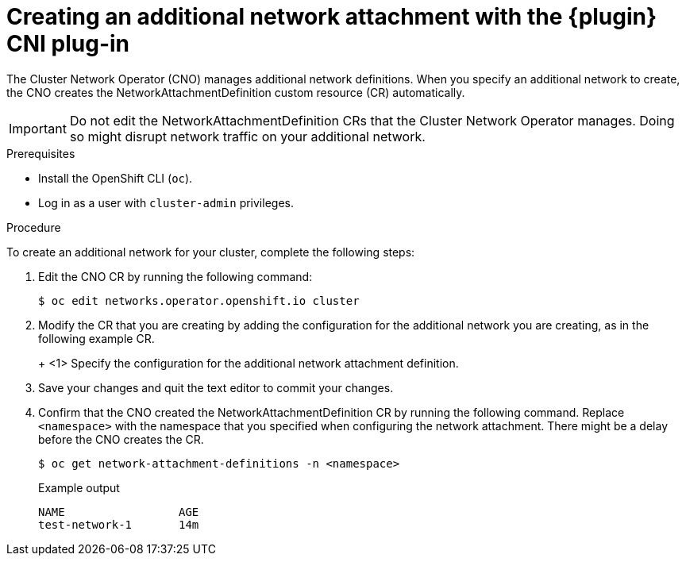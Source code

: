 // Module included in the following assemblies:
//
// * networking/multiple_networks/configuring-macvlan.adoc
// * networking/multiple_networks/configuring-ipvlan.adoc
// * networking/multiple_networks/configuring-bridge.adoc
// * networking/multiple_networks/configuring-host-device.adoc

// Configuring Multus plug-ins using the Cluster Network Operator
// is nearly identical in each case.

ifeval::["{context}" == "configuring-macvlan-basic"]
:plugin: macvlan
:macvlan:
:yaml:
endif::[]
// This is necessary for Whereabouts CNI which is JSON-only
ifeval::["{context}" == "configuring-macvlan"]
:plugin: macvlan
:macvlan:
:json:
endif::[]
ifeval::["{context}" == "configuring-ipvlan"]
:plugin: ipvlan
:json:
endif::[]
ifeval::["{context}" == "configuring-bridge"]
:plugin: bridge
:json:
endif::[]
ifeval::["{context}" == "configuring-host-device"]
:plugin: host-device
:json:
endif::[]

[id="nw-multus-create-network_{context}"]
= Creating an additional network attachment with the {plugin} CNI plug-in

The Cluster Network Operator (CNO) manages additional network definitions. When
you specify an additional network to create, the CNO creates the
NetworkAttachmentDefinition custom resource (CR) automatically.

[IMPORTANT]
====
Do not edit the NetworkAttachmentDefinition CRs that the Cluster Network
Operator manages. Doing so might disrupt network traffic on your additional
network.
====

.Prerequisites

* Install the OpenShift CLI (`oc`).
* Log in as a user with `cluster-admin` privileges.

.Procedure

To create an additional network for your cluster, complete the following steps:

. Edit the CNO CR by running the following command:
+
[source,terminal]
----
$ oc edit networks.operator.openshift.io cluster
----

. Modify the CR that you are creating by adding the configuration for the
additional network you are creating, as in the following example CR.
+
ifdef::yaml[]
The following YAML configures the {plugin} CNI plug-in:
+
[source,yaml]
----
apiVersion: operator.openshift.io/v1
kind: Network
metadata:
  name: cluster
spec:
  additionalNetworks: <1>
  - name: test-network-1
    namespace: test-1
    type: SimpleMacvlan
    simpleMacvlanConfig:
      ipamConfig:
        type: static
        staticIPAMConfig:
          addresses:
          - address: 10.1.1.7
----
endif::yaml[]
ifdef::json[]
The following YAML configures the {plugin} CNI plug-in:
endif::json[]
+
ifeval::["{plugin}" == "bridge"]
[source,yaml,subs="attributes+"]
----
apiVersion: operator.openshift.io/v1
kind: Network
metadata:
  name: cluster
spec:
  additionalNetworks: <1>
  - name: test-network-1
    namespace: test-1
    type: Raw
    rawCNIConfig: '{
      "cniVersion": "0.3.1",
      "name": "test-network-1",
      "type": "{plugin}",
      "ipam": {
        "type": "static",
        "addresses": [
          {
            "address": "191.168.1.23"
          }
        ]
      }
    }'
----
endif::[]
ifeval::["{plugin}" == "host-device"]
[source,yaml,subs="attributes+"]
----
apiVersion: operator.openshift.io/v1
kind: Network
metadata:
  name: cluster
spec:
  additionalNetworks: <1>
  - name: test-network-1
    namespace: test-1
    type: Raw
    rawCNIConfig: '{
      "cniVersion": "0.3.1",
      "name": "test-network-1",
      "type": "{plugin}",
      "device": "eth1"
    }'
----
endif::[]
ifeval::["{plugin}" == "ipvlan"]
[source,yaml,subs="attributes+"]
----
apiVersion: operator.openshift.io/v1
kind: Network
metadata:
  name: cluster
spec:
  additionalNetworks: <1>
  - name: test-network-1
    namespace: test-1
    type: Raw
    rawCNIConfig: '{
      "cniVersion": "0.3.1",
      "name": "test-network-1",
      "type": "{plugin}",
      "master": "eth1",
      "mode": "l2",
      "ipam": {
        "type": "static",
        "addresses": [
          {
            "address": "191.168.1.23"
          }
        ]
      }
    }'
----
endif::[]
ifdef::macvlan+json[]
[source,yaml,subs="attributes+"]
----
apiVersion: operator.openshift.io/v1
kind: Network
metadata:
  name: cluster
spec:
  additionalNetworks: <1>
  - name: test-network-1
    namespace: test-1
    type: Raw
    rawCNIConfig: '{
      "cniVersion": "0.3.1",
      "name": "test-network-1",
      "type": "{plugin}",
      "master": "eth1",
      "ipam": {
        "type": "static",
        "addresses": [
          {
            "address": "191.168.1.23"
          }
        ]
      }
    }'
----
endif::[]
<1> Specify the configuration for the additional network attachment definition.

. Save your changes and quit the text editor to commit your changes.

. Confirm that the CNO created the NetworkAttachmentDefinition CR by running the following command. Replace `<namespace>` with the namespace that you specified when configuring the network attachment. There might be a delay before the CNO creates the CR.
+
[source,terminal]
----
$ oc get network-attachment-definitions -n <namespace>
----
+
.Example output
[source,terminal]
----
NAME                 AGE
test-network-1       14m
----

ifeval::["{context}" == "configuring-macvlan-basic"]
:!macvlan:
:!plugin:
:!yaml:
endif::[]
ifeval::["{context}" == "configuring-macvlan"]
:!macvlan:
:!plugin:
:!json:
endif::[]
ifeval::["{context}" == "configuring-ipvlan"]
:!plugin:
:!json:
endif::[]
ifeval::["{context}" == "configuring-bridge"]
:!plugin:
:!json:
endif::[]
ifeval::["{context}" == "configuring-host-device"]
:!plugin:
:!json:
endif::[]
